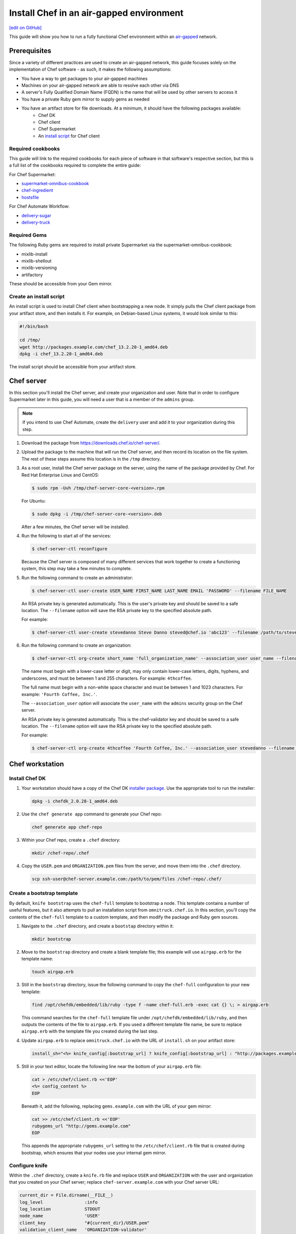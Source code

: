 =====================================================
Install Chef in an air-gapped environment
=====================================================
`[edit on GitHub] <https://github.com/chef/chef-web-docs/blob/master/chef_master/source/install_chef_air_gap.rst>`__

This guide will show you how to run a fully functional Chef environment within an `air-gapped <https://en.wikipedia.org/wiki/Air_gap_(networking)>`__ network.

Prerequisites
=====================================================

Since a variety of different practices are used to create an air-gapped network, this guide focuses solely on the implementation of Chef software - as such, it makes the following assumptions:

* You have a way to get packages to your air-gapped machines
* Machines on your air-gapped network are able to resolve each other via DNS
* A server's Fully Qualified Domain Name (FQDN) is the name that will be used by other servers to access it
* You have a private Ruby gem mirror to supply gems as needed
* You have an artifact store for file downloads. At a minimum, it should have the following packages available:
    * Chef DK
    * Chef client
    * Chef Supermarket
    * An `install script </#create-an-install-script>`__ for Chef client

Required cookbooks
-----------------------------------------------------
This guide will link to the required cookbooks for each piece of software in that software's respective section, but this is a full list of the cookbooks required to complete the entire guide:

For Chef Supermarket:

* `supermarket-omnibus-cookbook <https://supermarket.chef.io/cookbooks/supermarket-omnibus-cookbook>`_
* `chef-ingredient <https://supermarket.chef.io/cookbooks/chef-ingredient>`_
* `hostsfile <https://supermarket.chef.io/cookbooks/hostsfile>`_ 

For Chef Automate Workflow:

* `delivery-sugar <https://supermarket.chef.io/cookbooks/delivery-sugar>`_
* `delivery-truck <https://supermarket.chef.io/cookbooks/delivery-truck>`_

Required Gems
-----------------------------------------------------
The following Ruby gems are required to install private Supermarket via the supermarket-omnibus-cookbook:

* mixlib-install
* mixlib-shellout
* mixlib-versioning
* artifactory

These should be accessible from your Gem mirror. 

Create an install script
-----------------------------------------------------
An install script is used to install Chef client when bootstrapping a new node. It simply pulls the Chef client package from your artifact store, and then installs it. For example, on Debian-based Linux systems, it would look similar to this:

.. code-block:: bash

   #!/bin/bash

   cd /tmp/
   wget http://packages.example.com/chef_13.2.20-1_amd64.deb
   dpkg -i chef_13.2.20-1_amd64.deb

The install script should be accessible from your artifact store.

Chef server
=====================================================
In this section you'll install the Chef server, and create your organization and user.  Note that in order to configure Supermarket later in this guide, you will need a user that is a member of the ``admins`` group.

.. note:: If you intend to use Chef Automate, create the ``delivery`` user and add it to your organization during this step.

#. Download the package from https://downloads.chef.io/chef-server/.
#. Upload the package to the machine that will run the Chef server, and then record its location on the file system. The rest of these steps assume this location is in the ``/tmp`` directory.

#. .. tag install_chef_server_install_package

   .. This topic is hooked in globally to install topics for Chef server applications.

   As a root user, install the Chef server package on the server, using the name of the package provided by Chef. For Red Hat Enterprise Linux and CentOS:

   .. code-block:: bash

      $ sudo rpm -Uvh /tmp/chef-server-core-<version>.rpm

   For Ubuntu:

   .. code-block:: bash

      $ sudo dpkg -i /tmp/chef-server-core-<version>.deb

   After a few minutes, the Chef server will be installed.

   .. end_tag

#. Run the following to start all of the services:

   .. code-block:: bash

      $ chef-server-ctl reconfigure

   Because the Chef server is composed of many different services that work together to create a functioning system, this step may take a few minutes to complete.

#. .. tag ctl_chef_server_user_create_admin

   Run the following command to create an administrator:

   .. code-block:: bash

      $ chef-server-ctl user-create USER_NAME FIRST_NAME LAST_NAME EMAIL 'PASSWORD' --filename FILE_NAME

   An RSA private key is generated automatically. This is the user's private key and should be saved to a safe location. The ``--filename`` option will save the RSA private key to the specified absolute path.

   For example:

   .. code-block:: bash

      $ chef-server-ctl user-create stevedanno Steve Danno steved@chef.io 'abc123' --filename /path/to/stevedanno.pem

   .. end_tag

#. .. tag ctl_chef_server_org_create_summary

   Run the following command to create an organization:

   .. code-block:: bash

      $ chef-server-ctl org-create short_name 'full_organization_name' --association_user user_name --filename ORGANIZATION-validator.pem

   The name must begin with a lower-case letter or digit, may only contain lower-case letters, digits, hyphens, and underscores, and must be between 1 and 255 characters. For example: ``4thcoffee``.

   The full name must begin with a non-white space character and must be between 1 and 1023 characters. For example: ``'Fourth Coffee, Inc.'``.

   The ``--association_user`` option will associate the ``user_name`` with the ``admins`` security group on the Chef server.

   An RSA private key is generated automatically. This is the chef-validator key and should be saved to a safe location. The ``--filename`` option will save the RSA private key to the specified absolute path.

   For example:

   .. code-block:: bash

      $ chef-server-ctl org-create 4thcoffee 'Fourth Coffee, Inc.' --association_user stevedanno --filename /path/to/4thcoffee-validator.pem

   .. end_tag

Chef workstation
=====================================================

Install Chef DK
-----------------------------------------------------
#. Your workstation should have a copy of the Chef DK `installer package <https://downloads.chef.io/chefdk>`__. Use the appropriate tool to run the installer:

   .. code-block:: bash

      dpkg -i chefdk_2.0.28-1_amd64.deb

#. Use the ``chef generate app`` command to generate your Chef repo:

   .. code-block:: bash

      chef generate app chef-repo

#. Within your Chef repo, create a ``.chef`` directory:

   .. code-block:: bash

      mkdir /chef-repo/.chef

#. Copy the ``USER.pem`` and ``ORGANIZATION.pem`` files from the server, and move them into the ``.chef`` directory.

   .. code-block:: bash

      scp ssh-user@chef-server.example.com:/path/to/pem/files /chef-repo/.chef/

Create a bootstrap template
-----------------------------------------------------
By default, ``knife bootstrap`` uses the ``chef-full`` template to bootstrap a node. This template contains a number of useful features, but it also attempts to pull an installation script from ``omnitruck.chef.io``. In this section, you'll copy the contents of the ``chef-full`` template to a custom template, and then modify the package and Ruby gem sources.

#. Navigate to the ``.chef`` directory, and create a ``bootstap`` directory within it:

   .. code-block:: bash

      mkdir bootstrap

#. Move to the ``bootstrap`` directory and create a blank template file; this example will use ``airgap.erb`` for the template name:

   .. code-block:: bash

      touch airgap.erb

#. Still in the ``bootstrap`` directory, issue the following command to copy the ``chef-full`` configuration to your new template:

   .. code-block:: bash

      find /opt/chefdk/embedded/lib/ruby -type f -name chef-full.erb -exec cat {} \; > airgap.erb

   This command searches for the ``chef-full`` template file under ``/opt/chefdk/embedded/lib/ruby``, and then outputs the contents of the file to ``airgap.erb``. If you used a different template file name, be sure to replace ``airgap.erb`` with the template file you created during the last step.

#. Update ``airgap.erb`` to replace ``omnitruck.chef.io`` with the URL of ``install.sh`` on your artifact store:

   .. code-block:: ruby

      install_sh="<%= knife_config[:bootstrap_url] ? knife_config[:bootstrap_url] : "http://packages.example.com/install.sh" %>"

#. Still in your text editor, locate the following line near the bottom of your ``airgap.erb`` file:

   .. code-block:: ruby

      cat > /etc/chef/client.rb <<'EOP'
      <%= config_content %>
      EOP

   Beneath it, add the following, replacing ``gems.example.com`` with the URL of your gem mirror:

   .. code-block:: ruby

      cat >> /etc/chef/client.rb <<'EOP'
      rubygems_url "http://gems.example.com"
      EOP

   This appends the appropriate ``rubygems_url`` setting to the ``/etc/chef/client.rb`` file that is created during bootstrap, which ensures that your nodes use your internal gem mirror.

Configure knife
-----------------------------------------------------
Within the ``.chef`` directory, create a ``knife.rb`` file and replace ``USER`` and ``ORGANIZATION`` with the user and organization that you created on your Chef server; replace ``chef-server.example.com`` with your Chef server URL:

.. code-block:: ruby

   current_dir = File.dirname(__FILE__)
   log_level                :info
   log_location             STDOUT
   node_name                'USER'
   client_key               "#{current_dir}/USER.pem"
   validation_client_name   'ORGANIZATION-validator'
   validation_key           "#{current_dir}/ORGANIZATION.pem"
   chef_server_url          'https://chef-server.example.com/organizations/ORGANIZATION'
   cache_type               'BasicFile'
   cache_options( :path => "#{ENV['HOME']}/.chef/checksums" )
   cookbook_path            ["#{current_dir}/../cookbooks"]
   knife[:bootstrap_template] = "#{current_dir}/bootstrap/airgap.erb"

The ``knife[:bootstrap_template]`` option in this example allows you to specify the template that ``knife bootstrap`` will use by default when bootstrapping a node. It should point to your custom template within the ``bootstrap`` directory.

Now that ``knife`` is configured, copy the SSL certificates from your Chef server to your trusted certificates:

.. code-block:: ruby

   knife ssl fetch

Private Supermarket
=====================================================
Private Supermarket allows you to host your own internal version of the `Chef supermarket <https://supermarket.chef.io>`__ within your air-gapped network.

Requirements
-----------------------------------------------------
In this section, you will use a wrapper around the `supermarket-omnibus-cookbook <https://supermarket.chef.io/cookbooks/supermarket-omnibus-cookbook>`__ to install private Supermarket. The Supermarket cookbook depends upon the following cookbooks:

* `chef-ingredient <https://supermarket.chef.io/cookbooks/chef-ingredient>`_ 
* `hostsfile <https://supermarket.chef.io/cookbooks/hostsfile>`_ 

The following Gems must be accessible via your Gem mirror:

* mixlib-install
* mixlib-shellout
* mixlib-versioning
* artifactory

Your ``cookbooks`` directory must have all three of these cookbooks installed before you will be able to use the Supermarket cookbook wrapper. In addition the necessary cookbooks, a private Chef Supermarket has the following requirements:

* An operational Chef server (version 12.0 or higher) to act as the OAuth 2.0 provider
* A user account on the Chef server with ``admins`` privileges
* A key for the user account on the Chef server
* An x86_64 compatible Linux host with at least 1 GB memory
* System clocks synchronized on the Chef server and Supermarket hosts
* Sufficient disk space to meet project cookbook storage capacity or credentials to store cookbooks in an Amazon Simple Storage Service (S3) bucket

Configure credentials
-----------------------------------------------------

First, you'll configure Chef Identity credentials for Supermarket. Chef Identity is an OAuth 2.0 service packaged with the Chef server, that allows you to use the same credentials to access both server and Supermarket.

#. Log on to the Chef server via SSH and elevate to an admin-level user. If running a multi-node Chef server cluster, log on to the node acting as the primary node in the cluster.
#. Update the ``/etc/opscode/chef-server.rb`` configuration file.

   .. tag config_ocid_application_hash_supermarket

   To define OAuth 2 information for Chef Supermarket, create a Hash similar to:

      .. code-block:: ruby

         oc_id['applications'] ||= {}
         oc_id['applications']['supermarket'] = {
           'redirect_uri' => 'https://supermarket.mycompany.com/auth/chef_oauth2/callback'
         }

   .. end_tag

#. Reconfigure the Chef server.

   .. code-block:: bash

      $ sudo chef-server-ctl reconfigure

#. Retrieve Supermarket's OAuth 2.0 client credentials:

   Depending on your Chef server version and configuration (see :ref:`chef-server.rb <config_rb_server_insecure_addon_compat>`), this can be retrieved via :ref:`chef-server-ctl oc-id-show-app supermarket <ctl_chef_server_oc_id_show_app>` or is located in ``/etc/opscode/oc-id-applications/supermarket.json``:

   .. code-block:: javascript

      {
        "name": "supermarket",
        "uid": "0bad0f2eb04e935718e081fb71asdfec3681c81acb9968a8e1e32451d08b",
        "secret": "17cf1141cc971a10ce307611beda7ffadstr4f1bc98d9f9ca76b9b127879",
        "redirect_uri": "https://supermarket.mycompany.com/auth/chef_oauth2/callback"
      }

Create a Wrapper
-----------------------------------------------------

#. Generate the cookbook:

   .. code-block:: bash

      $ chef generate cookbook my_supermarket_wrapper

#. Change directories into that cookbook:

   .. code-block:: bash

      $ cd my_supermarket_wrapper

#. Defines the wrapper cookbook’s dependency on the ``supermarket-omnibus-cookbook`` cookbook. Open the ``metadata.rb`` file of the newly-created cookbook, and then add the following line:

   .. code-block:: ruby

      depends 'supermarket-omnibus-cookbook'

#. Save and close the ``metadata.rb`` file.

#. Open the ``/recipes/default.rb`` recipe located within the newly-generated cookbook and add the following content:

   .. code-block:: ruby

      include_recipe 'supermarket-omnibus-cookbook'

   This ensures that the ``default.rb`` file in the ``supermarket-omnibus-cookbook`` is run.

Define Attributes
-----------------------------------------------------
Define the attributes for the Chef Supermarket installation and how it connects to the Chef server. One approach would be to hard-code attributes in the wrapper cookbook's ``default.rb`` recipe. A better approach is to place these attributes in a :doc:`data bag </data_bags>`, and then reference them from the recipe. For example, the data bag could be named ``apps`` and then a data bag item within the data bag could be named ``supermarket``. The following attributes are required:

* ``chef_server_url``: the url for your chef server.
* ``chef_oauth2_app_id``: the Chef Identity uid from ``/etc/opscode/oc-id-applications/supermarket.json``
* ``chef_oauth2_secret``: The Chef Identity secret from ``/etc/opscode/oc-id-applications/supermarket.json``
* ``package_url``: The location of the Supermarket package on your artifact store

To define these attributes, do the following:

#. Open the ``recipes/default.rb`` file and add the following, **before** the ``include_recipe`` line that was added in the previous step. This example uses a data bag named ``apps`` and a data bag item named ``supermarket``:

   .. code-block:: ruby

      app = data_bag_item('apps', 'supermarket')

#. Set the attributes from the data bag:

   .. code-block:: ruby

      node.override['supermarket_omnibus']['chef_server_url'] = app['chef_server_url']
      node.override['supermarket_omnibus']['chef_oauth2_app_id'] = app['chef_oauth2_app_id']
      node.override['supermarket_omnibus']['chef_oauth2_secret'] = app['chef_oauth2_secret']
      node.override['supermarket_omnibus']['package_url'] = app['package_url']

   Note that the ``['package_url']`` setting points to the location of the Supermarket package on your artifact store. When finished, the ``/recipes/default.rb`` file should have code similar to:

   .. code-block:: ruby

      app = data_bag_item('apps', 'supermarket')

      node.override['supermarket_omnibus']['chef_server_url'] = app['chef_server_url']
      node.override['supermarket_omnibus']['chef_oauth2_app_id'] = app['chef_oauth2_app_id']
      node.override['supermarket_omnibus']['chef_oauth2_secret'] = app['chef_oauth2_secret']

      include_recipe 'supermarket-omnibus-cookbook'

   Alternatively, if you chose not to use a data bag to store these values, your ``default.rb`` should look similar to this:

   .. code-block:: ruby

      node.override['supermarket_omnibus']['chef_server_url'] = 'https://chef-server.example.com:443'
      node.override['supermarket_omnibus']['chef_oauth2_app_id'] = '0bad0f2eb04e935718e081fb71asdfec3681c81acb9968a8e1e32451d08b'
      node.override['supermarket_omnibus']['chef_oauth2_secret'] = '17cf1141cc971a10ce307611beda7ffadstr4f1bc98d9f9ca76b9b127879'
      node.override['supermarket_omnibus']['package_url'] = 'http://packages.example.com/supermarket_3.1.22-1_amd64.deb'


      include_recipe 'supermarket-omnibus-cookbook'

#. Save and close the ``recipes/default.rb`` file.

#. Upload all of your cookbooks to the Chef server:

   .. code-block:: ruby

      knife cookbook upload -a

Bootstrap Supermarket
-----------------------------------------------------
Bootstrap the node on which Chef Supermarket is to be installed. For example, to bootstrap a node running Ubuntu on Amazon Web Services (AWS), the command is similar to:

.. code-block:: bash

   $ knife bootstrap ip_address -N supermarket-node -x ubuntu --sudo

where:

* ``-N`` defines the name of the Chef Supermarket node: ``supermarket-node``
* ``-x`` defines the (ssh) user name: ``ubuntu``
* ``--sudo`` ensures that sudo is used while running commands on the node during the bootstrap operation

When the bootstrap operation is finished, do the following:

#. Add the wrapper cookbook's ``/recipes/default.rb`` recipe to the run-list:

   .. code-block:: bash

      $ knife node run_list set supermarket-node recipe[my_supermarket_wrapper::default]

   where ``supermarket-node`` is the name of the node that was just bootstrapped.

#. Start the chef-client on the newly-bootstrapped Chef Supermarket node. For example, using SSH:

   .. code-block:: bash

      $ ssh ubuntu@your-supermarket-node-public-dns

#. After accessing the Chef Supermarket node, run the chef-client:

   .. code-block:: bash

      $ sudo chef-client

Connect to Supermarket
-----------------------------------------------------
To reach the newly spun up private Chef Supermarket, the hostname must be resolvable from a workstation. For production use, the hostname should have a DNS entry in an appropriate domain that is trusted by each user's workstation.

#. Visit the Chef Supermarket hostname in the browser. A private Chef Supermarket will generate and use a self-signed certificate, if a certificate is not supplied as part of the installation process (via the wrapper cookbook).
#. If an SSL notice is shown due to your self-signed certificate while connecting to Chef Supermarket via a web browser, accept the SSL certificate. A trusted SSL certificate should be used for  private Chef Supermarket that is used in production.
#. After opening Chef Supermarket in a web browser, click the **Create Account** link. A prompt to log in to the Chef server is shown. Authorize the Chef Supermarket to use the Chef server account for authentication. **Important:** If you intend to use Supermarket in conjunction with Chef Automate, you should log into to Supermarket as the ``delivery`` user.

.. note:: The redirect URL specified for Chef Identity **MUST** match the FQDN hostname of the Chef Supermarket server. The URI must also be correct: ``/auth/chef_oauth2/callback``. Otherwise, an error message similar to ``The redirect uri included is not valid.`` will be shown.

Configuration updates
-----------------------------------------------------
Knife
+++++++++++++++++++++++++++++++++++++++++++++++++++++
Update the ``knife.rb`` file on your workstation to use your private Supermarket:

.. code-block:: ruby

   knife[:supermarket_site] = 'https://supermarket.example.com'

Berkshelf
+++++++++++++++++++++++++++++++++++++++++++++++++++++
If you're using Berkshelf, update your ``Berksfile`` to replace ``https://supermarket.chef.io`` with the URL of your private Supermarket:

.. code-block:: ruby

   source 'https://supermarket.example.com'

Upload cookbooks to Supermarket
-----------------------------------------------------

To upload new cookbooks to your private Supermarket, use the ``knife cookbook site share`` command on your workstation:

.. code-block:: ruby

   knife cookbook site share chef-ingredient

Chef Automate
=====================================================

Installation
-----------------------------------------------------

#. Upload and install the latest stable Chef Automate package for your operating system from `<https://downloads.chef.io/automate/>`_ on the Chef Automate server machine.

   For Debian:

   .. code-block:: bash

      dpkg -i PATH_TO_AUTOMATE_SERVER_PACKAGE

   For Red Hat Enterprise Linux or CentOS:

   .. code-block:: bash

      rpm -Uvh PATH_TO_AUTOMATE_SERVER_PACKAGE

#. In Chef Automate 0.6.64 and above, you have the option of running the ``preflight-check`` command. This command is optional, but you are encouraged to use it, as it can uncover common environmental problems prior to the actual setup process. For example, there may be required ports that are unavailable, which would have to be rectified prior to setup.

   .. code-block:: bash

      sudo automate-ctl preflight-check

   This triggers a series of validation steps on your system that will be sent to stdout as
   they are run, along with whether they are passing or failing. The end of the
   check will include a report of all failures and remediation steps that you can
   take to fix them.

   .. note:: As shown in the example above, this command requires root user privileges.

   Please refer to the troubleshooting section for more information about the error codes and remediation steps.

#. Ensure that the Chef Automate license file and the ``delivery`` user key you created earlier in the Chef Server setup are located on the Chef Automate server.

#. Run the ``automate-ctl setup`` command with the ``--supermarket-fqdn`` option to specify the URL of your private Supermarket. This command requires root user privileges. 

   .. code-block:: bash

      sudo automate-ctl setup --supermarket-fqdn supermarket.example.com

   ``automate-ctl setup`` automatically prompts for the following information:

   * The full path and file name of your Chef Automate license file. For example: ``/root/automate.license``.

   * The ``delivery`` user key that you created on your Chef server. For example: ``/root/delivery.pem``.

   * The URL of your Chef server, which contains the fully-qualified domain name of the Chef server and the name of the organization you created when you created the ``delivery`` user.

   * The external fully-qualified domain name of the Chef Automate server. This is just the name of the system, not a URL. For example: ``host.4thcoffee.co``.

   *  The name of your enterprise. For example: ``4thcoffee_inc``. Currently, only one enterprise is allowed in Chef Automate.

   .. tag automate_supermarket

   .. note:: To enable Chef Automate to upload cookbooks to a private Supermarket, you have to manually log into the Supermarket server with the ``delivery`` user, and when it prompts you to enable the user for Supermarket, enter ``yes``. Also, you must copy the Supermarket certificate file to ``/etc/delivery/supermarket.crt`` on the Chef Automate server.

   .. end_tag

Once setup of your Chef Automate server completes, you will be prompted to apply the configuration.
This will apply the configuration changes and bring services online, or restart them if you've previously
run setup and applied configuration at that time. You can bypass this prompt by passing in the argument
``--configure`` to the ``setup`` command, which will run it automatically, or pass in ``--no-configure`` to skip it.

.. note:: Your Chef Automate server will not be available for use until you either agree to apply the configuration, or manually run ``sudo automate-ctl reconfigure``.

If you've applied the configuration, you will also be prompted to set up a Chef Automate runner and submit additional information. In addition to installing runners during setup, you can also install push jobs-based build nodes after your Chef Automate setup completes using the command ``sudo automate-ctl install-build-node``. If you need to install additional runners, run ``sudo automate-ctl install-runner``. These commands can be run each time you want to install a new build node or runner. See the next section for installation instructions.

After setup successfully completes and a configuration has been applied, login credentials are reported in the completion output; however, they are also saved to ``/etc/delivery/ENTERPRISE_NAME-admin-credentials``.

If you plan on using the workflow capabilities of Automate, you will need to have the following cookbooks available on your Private supermarket:

* `delivery-sugar <https://supermarket.chef.io/cookbooks/delivery-sugar>`_
* `delivery-truck <https://supermarket.chef.io/cookbooks/delivery-truck>`_

For more information about ``automate-ctl`` and how to use it, see :doc:`ctl_automate_server`.

Configure node data collection
------------------------------------------------------------

Configure a Data Collector token in Chef Automate
+++++++++++++++++++++++++++++++++++++++++++++++++++++

All messages sent to Chef Automate are performed over HTTP and are authenticated with a pre-shared key called a ``token.`` Every Chef Automate installation configures a default token by default, but we strongly recommend that you create your own.

To set your own token, add the following to your ``/etc/delivery/delivery.rb`` file:

.. code-block:: ruby

   data_collector['token'] = 'sometokenvalue'

... and then run ``automate-ctl reconfigure``

If you do not configure a token, the default token value is: ``93a49a4f2482c64126f7b6015e6b0f30284287ee4054ff8807fb63d9cbd1c506``


Configure your Chef server to point to Chef Automate
+++++++++++++++++++++++++++++++++++++++++++++++++++++

In addition to forwarding Chef run data to Automate, Chef server will send messages to Chef Automate whenever an action is taken on a Chef server object, such as when a cookbook is uploaded to the Chef server or when a user edits a role.

To enable this feature on Chef Server versions 12.14 and later, channel the token setting through our veil secrets library because the token is considered a secret and, as such, cannot appear in ``/etc/opscode/chef-server.rb``. On Chef Server versions 12.14 and above, you must make the following to change the data collector token:

.. code-block:: ruby

   chef-server-ctl set-secret data_collector token 'TOKEN'
   chef-server-ctl restart nginx

To enable this feature on Chef Server versions 12.13 and earlier, add the following settings to ``/etc/opscode/chef-server.rb`` on the Chef server:

.. code-block:: ruby

   data_collector['root_url'] = 'https://my-automate-server.mycompany.com/data-collector/v0/'
   data_collector['token'] = 'TOKEN'

where ``my-automate-server.mycompany.com`` is the fully-qualified domain name of your Chef Automate server, and
``TOKEN`` is either the default value or the token value you configured in the `prior section <#configure-a-data-collector-token-in-chef-automate>`__.

Save the file and run ``chef-server-ctl reconfigure`` to complete the process.

Additional configuration options include:

 * ``data_collector['timeout']``: timeout in milliseconds to abort an attempt to send a message to the
   Chef Automate server. Default: ``30000``.
 * ``data_collector['http_init_count']``: number of Chef Automate HTTP workers Chef server should start.
   Default: ``25``.
 * ``data_collector['http_max_count']``: maximum number of Chef Automate HTTP workers Chef server should
   allow to exist at any time. Default: ``100``.
 * ``data_collector['http_max_age']``: maximum age a Chef Automate HTTP worker should be allowed to live,
   specified as an Erlang tuple. Default: ``{70, sec}``.
 * ``data_collector['http_cull_interval']``: how often Chef server should cull aged-out Chef Automate
   HTTP workers that have exceeded their ``http_max_age``, specified as an Erlang tuple. Default: ``{1,
   min}``.
 * ``data_collector['http_max_connection_duration']``: maximum duration an HTTP connection is allowed
   to exist before it is terminated, specified as an Erlang tuple. Default: ``{70, sec}``.
 * ``opscode_erchef['max_request_size']``: When the request body size is greater than this value, a ``413 Request Entity Too Large`` error   is returned. Default value: ``1000000``.  
